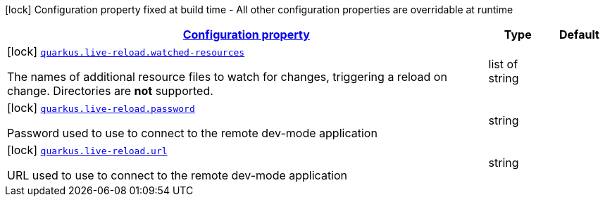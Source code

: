 [.configuration-legend]
icon:lock[title=Fixed at build time] Configuration property fixed at build time - All other configuration properties are overridable at runtime
[.configuration-reference, cols="80,.^10,.^10"]
|===

h|[[quarkus-live-reload-live-reload-config_configuration]]link:#quarkus-live-reload-live-reload-config_configuration[Configuration property]

h|Type
h|Default

a|icon:lock[title=Fixed at build time] [[quarkus-live-reload-live-reload-config_quarkus.live-reload.watched-resources]]`link:#quarkus-live-reload-live-reload-config_quarkus.live-reload.watched-resources[quarkus.live-reload.watched-resources]`

[.description]
--
The names of additional resource files to watch for changes, triggering a reload on change. Directories are *not* supported.
--|list of string 
|


a|icon:lock[title=Fixed at build time] [[quarkus-live-reload-live-reload-config_quarkus.live-reload.password]]`link:#quarkus-live-reload-live-reload-config_quarkus.live-reload.password[quarkus.live-reload.password]`

[.description]
--
Password used to use to connect to the remote dev-mode application
--|string 
|


a|icon:lock[title=Fixed at build time] [[quarkus-live-reload-live-reload-config_quarkus.live-reload.url]]`link:#quarkus-live-reload-live-reload-config_quarkus.live-reload.url[quarkus.live-reload.url]`

[.description]
--
URL used to use to connect to the remote dev-mode application
--|string 
|

|===